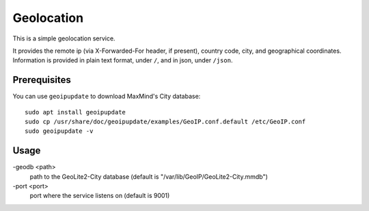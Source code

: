 Geolocation
=======================
This is a simple geolocation service.

It provides the remote ip (via X-Forwarded-For header, if present), country code, city, and geographical coordinates.
Information is provided in plain text format, under ``/``, and in json, under ``/json``.

Prerequisites
-----------------------

You can use ``geoipupdate`` to download MaxMind's City database::

    sudo apt install geoipupdate
    sudo cp /usr/share/doc/geoipupdate/examples/GeoIP.conf.default /etc/GeoIP.conf
    sudo geoipupdate -v

Usage
-----------------------

-geodb <path>
	path to the GeoLite2-City database (default is "/var/lib/GeoIP/GeoLite2-City.mmdb")
-port <port>
	port where the service listens on (default is 9001)

